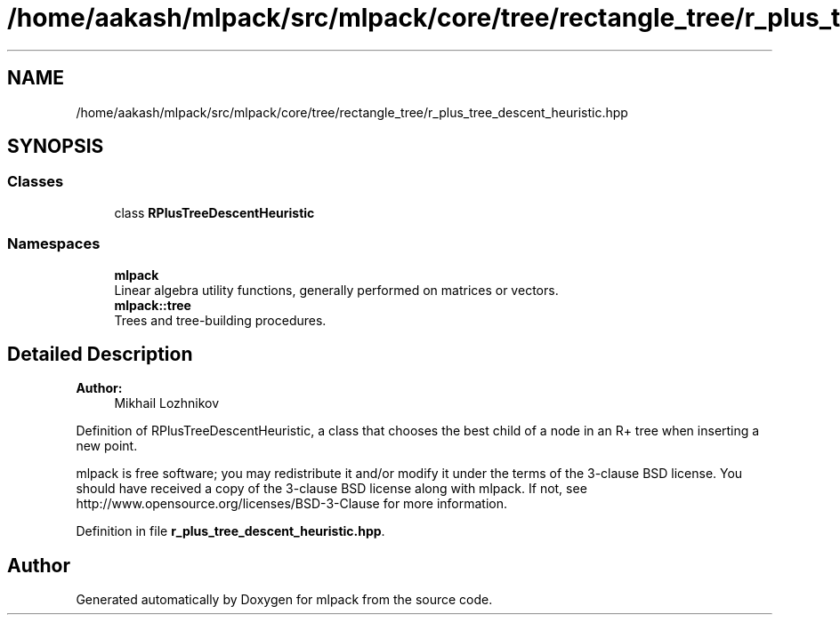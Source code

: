 .TH "/home/aakash/mlpack/src/mlpack/core/tree/rectangle_tree/r_plus_tree_descent_heuristic.hpp" 3 "Sun Aug 22 2021" "Version 3.4.2" "mlpack" \" -*- nroff -*-
.ad l
.nh
.SH NAME
/home/aakash/mlpack/src/mlpack/core/tree/rectangle_tree/r_plus_tree_descent_heuristic.hpp
.SH SYNOPSIS
.br
.PP
.SS "Classes"

.in +1c
.ti -1c
.RI "class \fBRPlusTreeDescentHeuristic\fP"
.br
.in -1c
.SS "Namespaces"

.in +1c
.ti -1c
.RI " \fBmlpack\fP"
.br
.RI "Linear algebra utility functions, generally performed on matrices or vectors\&. "
.ti -1c
.RI " \fBmlpack::tree\fP"
.br
.RI "Trees and tree-building procedures\&. "
.in -1c
.SH "Detailed Description"
.PP 

.PP
\fBAuthor:\fP
.RS 4
Mikhail Lozhnikov
.RE
.PP
Definition of RPlusTreeDescentHeuristic, a class that chooses the best child of a node in an R+ tree when inserting a new point\&.
.PP
mlpack is free software; you may redistribute it and/or modify it under the terms of the 3-clause BSD license\&. You should have received a copy of the 3-clause BSD license along with mlpack\&. If not, see http://www.opensource.org/licenses/BSD-3-Clause for more information\&. 
.PP
Definition in file \fBr_plus_tree_descent_heuristic\&.hpp\fP\&.
.SH "Author"
.PP 
Generated automatically by Doxygen for mlpack from the source code\&.
